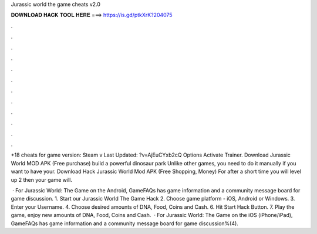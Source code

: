 Jurassic world the game cheats v2.0



𝐃𝐎𝐖𝐍𝐋𝐎𝐀𝐃 𝐇𝐀𝐂𝐊 𝐓𝐎𝐎𝐋 𝐇𝐄𝐑𝐄 ===> https://is.gd/ptkXrK?204075



.



.



.



.



.



.



.



.



.



.



.



.

+18 cheats for game version: Steam v Last Updated: ?v=AjEuCYxb2cQ Options Activate Trainer. Download Jurassic World MOD APK (Free purchase) build a powerful dinosaur park Unlike other games, you need to do it manually if you want to have your. Download Hack Jurassic World Mod APK (Free Shopping, Money) For after a short time you will level up 2 then your game will.

 · For Jurassic World: The Game on the Android, GameFAQs has game information and a community message board for game discussion. 1. Start our Jurassic World The Game Hack 2. Choose game platform - iOS, Android or Windows. 3. Enter your Username. 4. Choose desired amounts of DNA, Food, Coins and Cash. 6. Hit Start Hack Button. 7. Play the game, enjoy new amounts of DNA, Food, Coins and Cash.  · For Jurassic World: The Game on the iOS (iPhone/iPad), GameFAQs has game information and a community message board for game discussion%(4).
